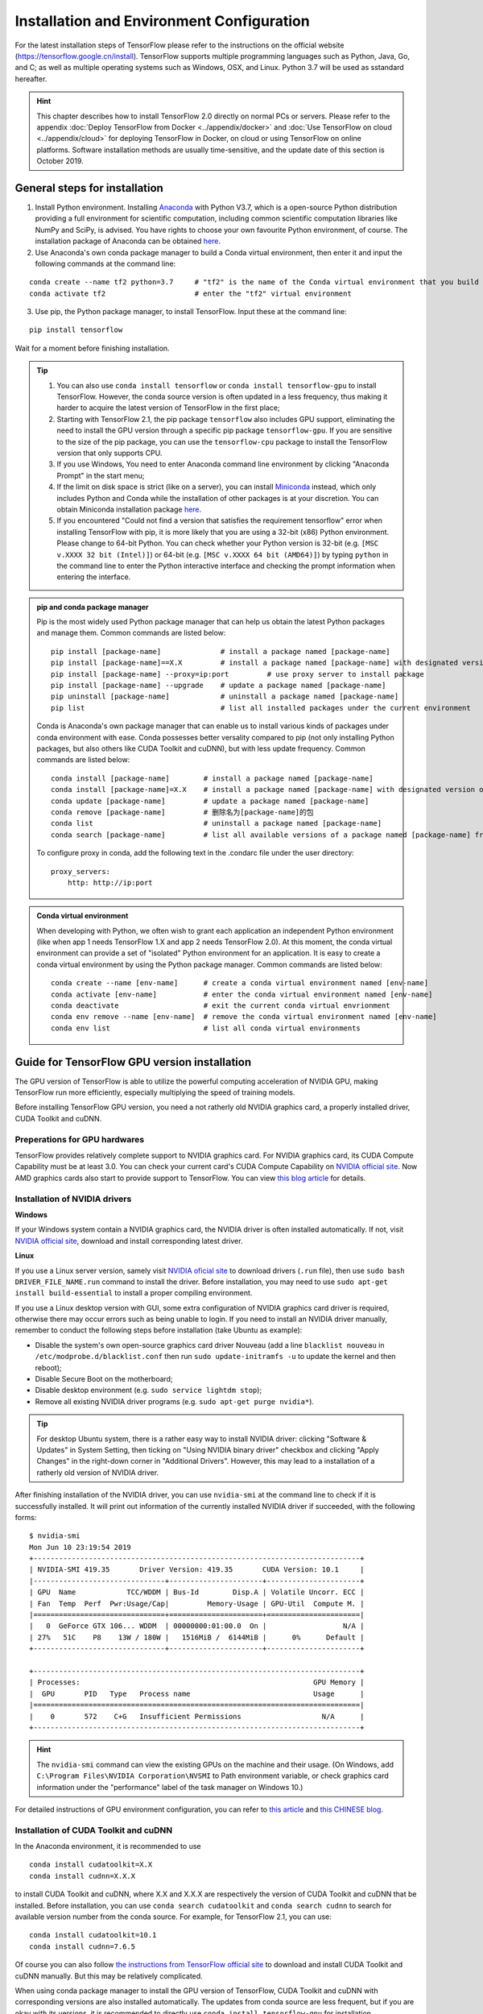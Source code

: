 Installation and Environment Configuration
==========================================

For the latest installation steps of TensorFlow please refer to the instructions on the official website (https://tensorflow.google.cn/install). TensorFlow supports multiple programming languages such as Python, Java, Go, and C; as well as multiple operating systems such as Windows, OSX, and Linux. Python 3.7 will be used as sstandard hereafter.

.. admonition:: Hint 

    This chapter describes how to install TensorFlow 2.0 directly on normal PCs or servers. Please refer to the appendix :doc:`Deploy TensorFlow from Docker <../appendix/docker>` and :doc:`Use TensorFlow on cloud <../appendix/cloud>` for deploying TensorFlow in Docker, on cloud or using TensorFlow on online platforms. Software installation methods are usually time-sensitive, and the update date of this section is October 2019.

General steps for installation
^^^^^^^^^^^^^^^^^^^^^^^^^^^^^^

1. Install Python environment. Installing  `Anaconda <https://www.anaconda.com/>`_ with Python V3.7, which is a open-source Python distribution providing a full environment for scientific computation, including common scientific computation libraries like NumPy and SciPy, is advised. You have rights to choose your own favourite Python environment, of course. The installation package of Anaconda can be obtained `here <https://mirrors.tuna.tsinghua.edu.cn/anaconda/archive/>`_.

2. Use Anaconda's own conda package manager to build a Conda virtual environment, then enter it and input the following commands at the command line:

::

    conda create --name tf2 python=3.7     # "tf2" is the name of the Conda virtual environment that you build
    conda activate tf2                     # enter the "tf2" virtual environment

3. Use pip, the Python package manager, to install TensorFlow. Input these at the command line:

::

    pip install tensorflow

Wait for a moment before finishing installation.

.. admonition:: Tip

    1. You can also use ``conda install tensorflow`` or ``conda install tensorflow-gpu`` to install TensorFlow. However, the conda source version is often updated in a less frequency, thus making it harder to acquire the latest version of TensorFlow in the first place;
    2. Starting with TensorFlow 2.1, the pip package ``tensorflow`` also includes GPU support, eliminating the need to install the GPU version through a specific pip package ``tensorflow-gpu``. If you are sensitive to the size of the pip package, you can use the ``tensorflow-cpu`` package to install the TensorFlow version that only supports CPU.
    3. If you use Windows, You need to enter Anaconda command line environment by clicking "Anaconda Prompt" in the start menu;
    4. If the limit on disk space is strict (like on a server), you can install `Miniconda <https://docs.conda.io/en/latest/miniconda.html>`_ instead, which only includes Python and Conda while the installation of other packages is at your discretion. You can obtain Miniconda installation package `here <https://mirrors.tuna.tsinghua.edu.cn/anaconda/miniconda/>`_.
    5. If you encountered "Could not find a version that satisfies the requirement tensorflow" error when installing TensorFlow with pip, it is more likely that you are using a 32-bit (x86) Python environment. Please change to 64-bit Python. You can check whether your Python version is 32-bit (e.g. ``[MSC v.XXXX 32 bit (Intel)]``) or 64-bit (e.g. ``[MSC v.XXXX 64 bit (AMD64)]``) by typing ``python`` in the command line to enter the Python interactive interface and checking the prompt information when entering the interface.

.. admonition:: pip and conda package manager

    Pip is the most widely used Python package manager that can help us obtain the latest Python packages and manage them. Common commands are listed below:

    ::

        pip install [package-name]              # install a package named [package-name]
        pip install [package-name]==X.X         # install a package named [package-name] with designated version of X.X
        pip install [package-name] --proxy=ip:port         # use proxy server to install package
        pip install [package-name] --upgrade    # update a package named [package-name]
        pip uninstall [package-name]            # uninstall a package named [package-name]
        pip list                                # list all installed packages under the current environment
    
    Conda is Anaconda's own package manager that can enable us to install various kinds of packages under conda environment with ease. Conda possesses better versality compared to pip (not only installing Python packages, but also others like CUDA Toolkit and cuDNN), but with less update frequency. Common commands are listed below:

    ::

        conda install [package-name]        # install a package named [package-name]
        conda install [package-name]=X.X    # install a package named [package-name] with designated version of X.X
        conda update [package-name]         # update a package named [package-name]
        conda remove [package-name]         # 删除名为[package-name]的包
        conda list                          # uninstall a package named [package-name]
        conda search [package-name]         # list all available versions of a package named [package-name] from conda source

    To configure proxy in conda, add the following text in the .condarc file under the user directory:

    ::

        proxy_servers:
            http: http://ip:port

.. admonition:: Conda virtual environment

    When developing with Python, we often wish to grant each application an independent Python environment (like when app 1 needs TensorFlow 1.X and app 2 needs TensorFlow 2.0). At this moment, the conda virtual environment can provide a set of "isolated" Python environment for an application. It is easy to create a conda virtual environment by using the Python package manager. Common commands are listed below:

    ::

        conda create --name [env-name]      # create a conda virtual environment named [env-name]
        conda activate [env-name]           # enter the conda virtual environment named [env-name]
        conda deactivate                    # exit the current conda virtual envrionment
        conda env remove --name [env-name]  # remove the conda virtual environment named [env-name]
        conda env list                      # list all conda virtual environments

.. _gpu_tensorflow:

Guide for TensorFlow GPU version installation
^^^^^^^^^^^^^^^^^^^^^^^^^^^^^^^^^^^^^^^^^^^^^

The GPU version of TensorFlow is able to utilize the powerful computing acceleration of NVIDIA GPU, making TensorFlow run more efficiently, especially multiplying the speed of training models.

Before installing TensorFlow GPU version, you need a not ratherly old NVIDIA graphics card, a properly installed driver, CUDA Toolkit and cuDNN.

Preperations for GPU hardwares
------------------------------

TensorFlow provides relatively complete support to NVIDIA graphics card. For NVIDIA graphics card, its CUDA Compute Capability must be at least 3.0. You can check your current card's CUDA Compute Capability on `NVIDIA official site <https://developer.nvidia.com/cuda-gpus/>`_. Now AMD graphics cards also start to provide support to TensorFlow. You can view `this blog article <https://medium.com/tensorflow/amd-rocm-gpu-support-for-tensorflow-33c78cc6a6cf>`_ for details.

Installation of NVIDIA drivers
------------------------------

**Windows** 

If your Windows system contain a NVIDIA graphics card, the NVIDIA driver is often installed automatically. If not, visit `NVIDIA official site <https://www.nvidia.com/Download/index.aspx?lang=en-us>`_, download and install corresponding latest driver.

**Linux** 

If you use a Linux server version, samely visit `NVIDIA oficial site <https://www.nvidia.com/Download/index.aspx?lang=en-us>`_ to download drivers (``.run`` file), then use ``sudo bash DRIVER_FILE_NAME.run`` command to install the driver. Before installation, you may need to use ``sudo apt-get install build-essential`` to install a proper compiling environment.

If you use a Linux desktop version with GUI, some extra configuration of NVIDIA graphics card driver is required, otherwise there may occur errors such as being unable to login. If you need to install an NVIDIA driver manually, remember to conduct the following steps before installation (take Ubuntu as example):

- Disable the system's own open-source graphics card driver Nouveau (add a line ``blacklist nouveau`` in ``/etc/modprobe.d/blacklist.conf`` then run ``sudo update-initramfs -u`` to update the kernel and then reboot);
- Disable Secure Boot on the motherboard;
- Disable desktop environment (e.g. ``sudo service lightdm stop``);
- Remove all existing NVIDIA driver programs (e.g. ``sudo apt-get purge nvidia*``).

.. admonition:: Tip 

    For desktop Ubuntu system, there is a rather easy way to install NVIDIA driver: clicking "Software & Updates" in System Setting, then ticking on "Using NVIDIA binary driver" checkbox and clicking "Apply Changes" in the right-down corner in "Additional Drivers". However, this may lead to a installation of a ratherly old version of NVIDIA driver.

After finishing installation of the NVIDIA driver, you can use ``nvidia-smi`` at the command line to check if it is successfully installed. It will print out information of the currently installed NVIDIA driver if succeeded, with the following forms:

::
    
    $ nvidia-smi
    Mon Jun 10 23:19:54 2019
    +-----------------------------------------------------------------------------+
    | NVIDIA-SMI 419.35       Driver Version: 419.35       CUDA Version: 10.1     |
    |-------------------------------+----------------------+----------------------+
    | GPU  Name            TCC/WDDM | Bus-Id        Disp.A | Volatile Uncorr. ECC |
    | Fan  Temp  Perf  Pwr:Usage/Cap|         Memory-Usage | GPU-Util  Compute M. |
    |===============================+======================+======================|
    |   0  GeForce GTX 106... WDDM  | 00000000:01:00.0  On |                  N/A |
    | 27%   51C    P8    13W / 180W |   1516MiB /  6144MiB |      0%      Default |
    +-------------------------------+----------------------+----------------------+

    +-----------------------------------------------------------------------------+
    | Processes:                                                       GPU Memory |
    |  GPU       PID   Type   Process name                             Usage      |
    |=============================================================================|
    |    0       572    C+G   Insufficient Permissions                   N/A      |
    +-----------------------------------------------------------------------------+

.. admonition:: Hint

    The ``nvidia-smi`` command can view the existing GPUs on the machine and their usage. (On Windows, add ``C:\Program Files\NVIDIA Corporation\NVSMI`` to Path environment variable, or check graphics card information under the "performance" label of the task manager on Windows 10.)

For detailed instructions of GPU environment configuration, you can refer to `this article <https://www.linkedin.com/pulse/installing-nvidia-cuda-80-ubuntu-1604-linux-gpu-new-victor/>`_ and `this CHINESE blog <https://blog.csdn.net/wf19930209/article/details/81877822>`_.

Installation of CUDA Toolkit and cuDNN
--------------------------------------

In the Anaconda environment, it is recommended to use

::

    conda install cudatoolkit=X.X
    conda install cudnn=X.X.X

to install CUDA Toolkit and cuDNN, where X.X and X.X.X are respectively the version of CUDA Toolkit and cuDNN that be installed. Before installation, you can use ``conda search cudatoolkit`` and ``conda search cudnn`` to search for available version number from the conda source. For example, for TensorFlow 2.1, you can use::

    conda install cudatoolkit=10.1
    conda install cudnn=7.6.5

Of course you can also follow `the instructions from TensorFlow official site <https://www.tensorflow.org/install/gpu>`_ to download and install CUDA Toolkit and cuDNN manually. But this may be relatively complicated.

When using conda package manager to install the GPU version of TensorFlow, CUDA Toolkit and cuDNN with corresponding versions are also installed automatically. The updates from conda source are less frequent, but if you are okay with its versions, it is recommended to directly use ``conda install tensorflow-gpu`` for installation.

Your first program
^^^^^^^^^^^^^^^^^^

After installation, we can write a simple program to verify it.

Input ``conda activate tensorflow`` at the command line to enter the previously created conda virtual environment with TensorFlow installed, then input ``python`` to enter the Python environment. Run the following codes line by line:

.. code-block:: python

    import tensorflow as tf

    A = tf.constant([[1, 2], [3, 4]])
    B = tf.constant([[5, 6], [7, 8]])
    C = tf.matmul(A, B)

    print(C)

If it finally outputs::

    tf.Tensor(
    [[19 22]
    [43 50]], shape=(2, 2), dtype=int32)

Then it means that TensorFlow is installed successfully. There may be some TensorFlow prompts when running, which is normal.

.. admonition:: Some possible error messages and solutions when importing TensorFlow

    If you have TensorFlow 2.1 installed on Windows, you may experience a `DLL loading error when importing TensorFlow <https://github.com/tensorflow/tensorflow/issues/35749>`_ error. You can solve it by installing `Microsoft Visual C++ Redistributable for Visual Studio 2015, 2017 and 2019 <https://support.microsoft.com/en-us/help/2977003/the-latest-supported-visual-c-downloads>`_ .

    If your CPU is too old or entry-level (e.g., Intel's Atom series processors), your python environment may crash directly when importing TensorFlow. This is due to the lack of AVX instruction set. The AVX instruction set is added by default in the official version of TensorFlow in version 1.6 and later. If your CPU does not support the AVX instruction set, it will report an error (you can use CPU-Z on Windows or ``cat /proc/cpuinfo`` on Linux to see whether your CPU support AVX). In this case, it is recommended that you use a community version of your own hardware and software environment, such as `yaroslavvb/tensorflow-community-wheels <https://github.com/yaroslavvb/tensorflow-community-wheels>`_ on GitHub. As of June 2020, `this issue <https://github.com/yaroslavvb/tensorflow-community-wheels/issues/153>`_ includes the latest version of TensorFlow compiled under Ubuntu with AVX removed. You may also consider recompiling TensorFlow under your own platform. 

Here we use Python language. For tutorials for Python language you can refer to `runoob Python 3 tutorial <http://www.runoob.com/python3/python3-tutorial.html>`_ or `Liao Xuefeng's Python Tutorial <https://www.liaoxuefeng.com>`_. This handbook may assume that the readers possess basic knowledge of the Python langauge. Do not be neverous. Python is easy to learn, and TensorFlow is not involved with Python advanced features.

IDE configuration
^^^^^^^^^^^^^^^^^

For researchers and practitioners of machine learning, it is advised to use `PyCharm <http://www.jetbrains.com/pycharm/>`_ as the IDE for Python development.

When creating a new project, you need to indicate its Python Interpreter, that is, what Python environment to use to run your project. In fact, in the installation part, every conda virtual environment you created owns its independent Python Interpreter. You only need to add them. Choose "Add", then select "Existing Environment" in the following window. After that, select "[Anaconda installation path]/envs/[the name of the conda enviroment that be added]/python.exe" (exclude ".exe" suffix on Linux) at Interpreter, and finally click "OK". If you tick on "Make available to all projects", then all projects and select this Python Interpreter. Note that the default installation directory of Anaconda on Windows is special. It is usually ``C:\Users\[user name]\Anaconda3\`` or ``C:\Users\[user name]\AppData\Local\Continuum\anaconda3``, where ``AppData`` is a hidden folder.

For TensorFlow development, one of the most useful feature of the PyCharm Professional version is remote debugging. When you code on a terminal with limited performance while you also possess a high-performance computer (which usually contains high-performance GPUs) that can be accessed remotely by ssh, the remote debugging feature allows you to code on your local terminal as well as debug and run programs remotely (especially for model training). All modifications of codes and data that you make on the local terminal are automatically syncronized with the remote machine, which makes it seem to code on the remote machine, just like playing games with streaming. However, it requires high stability of internet connection when using remote debugging. If you need to train models in a long period of time, it is advised to login and train them directly on the remote machine (on Linux, by combining ``nohup`` command [#nohup]_, making the process run in the background, avoiding termination when existing shell). For detailed configuration steps of the remote debugging feature, please refer to `PyCharm documentation <https://www.jetbrains.com/help/pycharm/remote-debugging-with-product.html>`_.

.. admonition:: Tip

    If you are a student with a mail address ended with .edu, you can apply for a free PyCharm Professional version license `here <http://www.jetbrains.com/student/>`_.

For amateurs and beginners of TensorFlow and deep learning, `Visual Studio Code <https://code.visualstudio.com/>`_ or some online interactive Python environment (like the free `Google Colab <https://colab.research.google.com/>`_) are also good choices. For the usage of Colab please refer to :ref:`appendix <colab>`.

.. admonition:: Warning 

    If you are using an older version of PyCharm, you may experience a loss of some code auto-completion after installing TensorFlow 2. Upgrading to the new version of PyCharm (2019.3 and later) will resolve this issue.

.. [#nohup] Please refer to https://www.ibm.com/developerworks/cn/linux/l-cn-nohup/ for details of the ``nohup`` command.

The hardware configuration for TensorFlow *
^^^^^^^^^^^^^^^^^^^^^^^^^^^^^^^^^^^^^^^^^^^

.. admonition:: Hint

    TensorFlow does not require much for hardwares for beginners. Meanwhile, with :ref:`free <colab>` or :ref:`flexible <gcp>` online computing resources, you can learn TensorFlow easily just with a computer connected to the internet!

In the stereotype of the most, TensorFlow and other deep learning frameworks "costs" hardwares greatly, so that the first thing for some people when starting with TensorFlow is to upgrade the computer's hardware. However, the required hardware for TensorFlow is largely based on the task and the circumstance:

- For TensorFlow beginners, you can also learn and master TensorFlow well without upgrading your hardwares. Most of the examples in this handbook are suitable for almost all popular PC (even without a GPU) without adding any other device. For some examples in this handbook that requires more computation (e.g. :ref:`train CNN image classification on cats_vs_dogs dataset <cats_vs_dogs>`), a common NVIDIA GPU may help greatly. If your own computer is not adequate for this, you may consider using online resources (e.g. :ref:`The free Colab <colab>`) to train models.

- For individuals or developers that particapte data science competitions (like Kaggle) or train models locally, a high-performance NVIDIA GPU is often necessary. The number of CUDA cores and the size of the graphics memory are two key factors of the GPU performance in machine learning, while the former determines the training speedm and the latter the size of the model and the maximum batch size, which are particularly sensitive in large-scale training.

- For edging machine learning researching (especially in computer vision and natural language processing), training with parallel mutliple GPUs are standard conditions. It is common to use 4, 8, or even more GPUs for rapid iterations of experiment results and acceleration of training large-scale models.

For reference, I give out my own hardware configuration of the development environment when I write this handbook:

- When I designed the example programs in this handbook, except for chapters related to distributed and cloud training, I test them locally on an ordinary desktop with Intel i5 CPUs and a 16 GB DDR3 memory without GPUs. For some models with larger scale of compuation, I train them with a 180-yuan NVIDIA P106-90 mining card that was bought on Taobao;
- I use a NVIDIA GTX 1060 (6 GB graphics memory) locally to conduct basic development and debugging for the long term of my research career. 
- The research laboratory I am in possesses a workstation with 4 NVIDIA GTX 1080 Ti paralleled (11 GB graphics memory per card) and a server with 10 NVIDIA GTX 1080 Ti paralleled (11 GB graphics memory per card) for training of edging computer vision models.
- The company that I once worked with use a server with 8 NVIDIA Tesla V100 paralleled (32 GB graphics memory per card) for training of the edging natural langauge processing models.

Although the hardware configurations of the research institutions and companies are deluxe, they are not as expensive as those apparatus and reagents that cost even millions of dollars in other edging scientific researching fields (e.g. biology). A deep learning server that costs from 10 to 50 thousands of dollars is able to serve several researchers for long. Thus machine learning is rather affordable for most of people.

For detailed configuration of a deep learning workstation, I am not going to list them due to the rapid update of the hardwares. It is recommended to follow the `question on Zhihu - How to configure a workstation for deep learning? <https://www.zhihu.com/question/33996159>`_ and combine with the latest market circumstances to DIY or order a workstation.

.. raw:: html

    <script>
        $(document).ready(function(){
            $(".rst-footer-buttons").after("<div id='discourse-comments'></div>");
            DiscourseEmbed = { discourseUrl: 'https://discuss.tf.wiki/', topicId: 353 };
            (function() {
                var d = document.createElement('script'); d.type = 'text/javascript'; d.async = true;
                d.src = DiscourseEmbed.discourseUrl + 'javascripts/embed.js';
                (document.getElementsByTagName('head')[0] || document.getElementsByTagName('body')[0]).appendChild(d);
            })();
        });
    </script>
